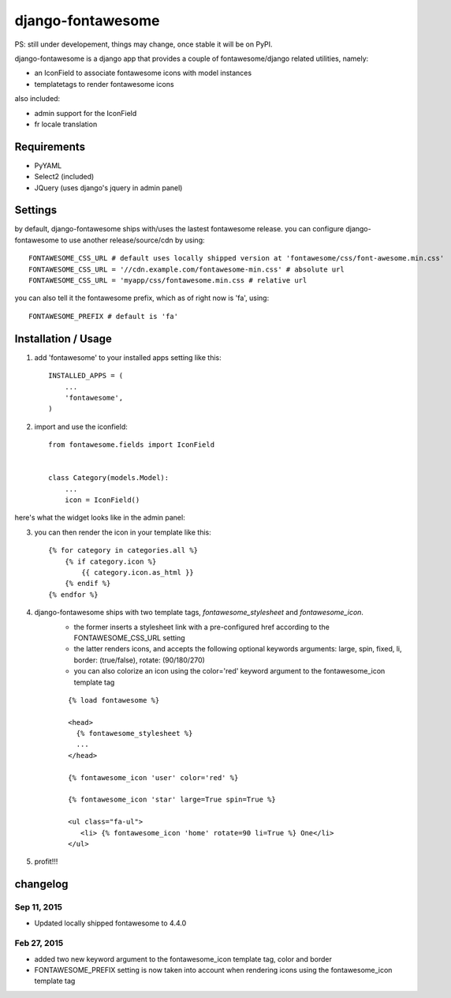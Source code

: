 ==================
django-fontawesome
==================

.. image:: https://badge.fury.io/py/django-fontawesome.svg
    :target: http://badge.fury.io/py/django-fontawesome

.. image:: https://pypip.in/download/django-fontawesome/badge.png
    :target: https://pypi.python.org/pypi/django-fontawesome/
    :alt: Downloads

.. image:: https://pypip.in/license/django-fontawesome/badge.png
    :target: https://pypi.python.org/pypi/django-fontawesome/
    :alt: License

PS: still under developement, things may change, once stable it will be on PyPI.

django-fontawesome is a django app that provides a couple of fontawesome/django related utilities, namely:

- an IconField to associate fontawesome icons with model instances
- templatetags to render fontawesome icons

also included:

- admin support for the IconField
- fr locale translation


Requirements
============

- PyYAML
- Select2 (included)
- JQuery (uses django's jquery in admin panel)


Settings
========
by default, django-fontawesome ships with/uses the lastest fontawesome release.
you can configure django-fontawesome to use another release/source/cdn by using::

    FONTAWESOME_CSS_URL # default uses locally shipped version at 'fontawesome/css/font-awesome.min.css'
    FONTAWESOME_CSS_URL = '//cdn.example.com/fontawesome-min.css' # absolute url
    FONTAWESOME_CSS_URL = 'myapp/css/fontawesome.min.css # relative url

you can also tell it the fontawesome prefix, which as of right now is 'fa', using::

    FONTAWESOME_PREFIX # default is 'fa'


Installation / Usage
====================

1. add 'fontawesome' to your installed apps setting like this::

    INSTALLED_APPS = (
        ...
        'fontawesome',
    )

2. import and use the iconfield::
    
    from fontawesome.fields import IconField


    class Category(models.Model):
        ...
        icon = IconField()


here's what the widget looks like in the admin panel:

|admin-widget|

3. you can then render the icon in your template like this::
    
    {% for category in categories.all %}
        {% if category.icon %}
            {{ category.icon.as_html }}
        {% endif %}
    {% endfor %}


4. django-fontawesome ships with two template tags, `fontawesome_stylesheet` and `fontawesome_icon`.
    - the former inserts a stylesheet link with a pre-configured href according to the FONTAWESOME_CSS_URL setting
    - the latter renders icons, and accepts the following optional keywords arguments: large, spin, fixed, li, border: (true/false), rotate: (90/180/270)
    - you can also colorize an icon using the color='red' keyword argument to the fontawesome_icon template tag

    ::

       {% load fontawesome %}
    
       <head>
         {% fontawesome_stylesheet %} 
         ...
       </head>
     
       {% fontawesome_icon 'user' color='red' %}

       {% fontawesome_icon 'star' large=True spin=True %}
    
       <ul class="fa-ul">
          <li> {% fontawesome_icon 'home' rotate=90 li=True %} One</li>
       </ul>


5. profit!!!

.. |admin-widget| image:: docs/images/admin-widget.png

changelog
=========
Sep 11, 2015
------------
- Updated locally shipped fontawesome to 4.4.0

Feb 27, 2015
------------
- added two new keyword argument to the fontawesome_icon template tag, color and border
- FONTAWESOME_PREFIX setting is now taken into account when rendering icons using the fontawesome_icon template tag
